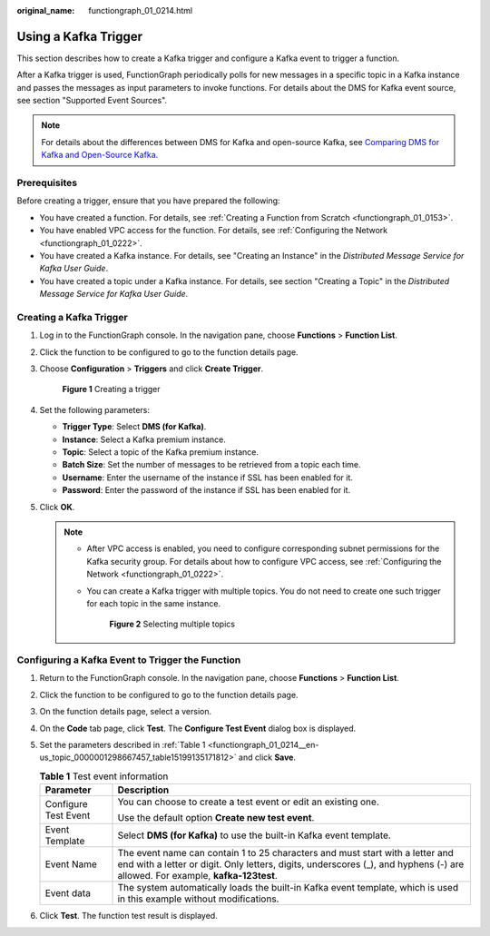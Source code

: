 :original_name: functiongraph_01_0214.html

.. _functiongraph_01_0214:

Using a Kafka Trigger
=====================

This section describes how to create a Kafka trigger and configure a Kafka event to trigger a function.

After a Kafka trigger is used, FunctionGraph periodically polls for new messages in a specific topic in a Kafka instance and passes the messages as input parameters to invoke functions. For details about the DMS for Kafka event source, see section "Supported Event Sources".

.. note::

   For details about the differences between DMS for Kafka and open-source Kafka, see `Comparing DMS for Kafka and Open-Source Kafka <https://docs.otc.t-systems.com/distributed-message-service/umn/service_overview/comparing_dms_for_kafka_and_open-source_kafka.html#kafka-pd-200720001>`__.

Prerequisites
-------------

Before creating a trigger, ensure that you have prepared the following:

-  You have created a function. For details, see :ref:`Creating a Function from Scratch <functiongraph_01_0153>`.
-  You have enabled VPC access for the function. For details, see :ref:`Configuring the Network <functiongraph_01_0222>`.
-  You have created a Kafka instance. For details, see "Creating an Instance" in the *Distributed Message Service for Kafka User Guide*.
-  You have created a topic under a Kafka instance. For details, see section "Creating a Topic" in the *Distributed Message Service for Kafka User Guide*.

Creating a Kafka Trigger
------------------------

#. Log in to the FunctionGraph console. In the navigation pane, choose **Functions** > **Function List**.

#. Click the function to be configured to go to the function details page.

#. Choose **Configuration** > **Triggers** and click **Create Trigger**.


   .. figure:: /_static/images/en-us_image_0000001679340817.png
      :alt: **Figure 1** Creating a trigger

      **Figure 1** Creating a trigger

#. Set the following parameters:

   -  **Trigger Type**: Select **DMS (for Kafka)**.
   -  **Instance**: Select a Kafka premium instance.
   -  **Topic**: Select a topic of the Kafka premium instance.
   -  **Batch Size**: Set the number of messages to be retrieved from a topic each time.
   -  **Username**: Enter the username of the instance if SSL has been enabled for it.
   -  **Password**: Enter the password of the instance if SSL has been enabled for it.

#. Click **OK**.

   .. note::

      -  After VPC access is enabled, you need to configure corresponding subnet permissions for the Kafka security group. For details about how to configure VPC access, see :ref:`Configuring the Network <functiongraph_01_0222>`.

      -  You can create a Kafka trigger with multiple topics. You do not need to create one such trigger for each topic in the same instance.


         .. figure:: /_static/images/en-us_image_0000001659754612.png
            :alt: **Figure 2** Selecting multiple topics

            **Figure 2** Selecting multiple topics

Configuring a Kafka Event to Trigger the Function
-------------------------------------------------

#. Return to the FunctionGraph console. In the navigation pane, choose **Functions** > **Function List**.

#. Click the function to be configured to go to the function details page.

#. On the function details page, select a version.

#. On the **Code** tab page, click **Test**. The **Configure Test Event** dialog box is displayed.

#. Set the parameters described in :ref:`Table 1 <functiongraph_01_0214__en-us_topic_0000001298667457_table15199135171812>` and click **Save**.

   .. _functiongraph_01_0214__en-us_topic_0000001298667457_table15199135171812:

   .. table:: **Table 1** Test event information

      +-----------------------------------+----------------------------------------------------------------------------------------------------------------------------------------------------------------------------------------------------------------+
      | Parameter                         | Description                                                                                                                                                                                                    |
      +===================================+================================================================================================================================================================================================================+
      | Configure Test Event              | You can choose to create a test event or edit an existing one.                                                                                                                                                 |
      |                                   |                                                                                                                                                                                                                |
      |                                   | Use the default option **Create new test event**.                                                                                                                                                              |
      +-----------------------------------+----------------------------------------------------------------------------------------------------------------------------------------------------------------------------------------------------------------+
      | Event Template                    | Select **DMS (for Kafka)** to use the built-in Kafka event template.                                                                                                                                           |
      +-----------------------------------+----------------------------------------------------------------------------------------------------------------------------------------------------------------------------------------------------------------+
      | Event Name                        | The event name can contain 1 to 25 characters and must start with a letter and end with a letter or digit. Only letters, digits, underscores (_), and hyphens (-) are allowed. For example, **kafka-123test**. |
      +-----------------------------------+----------------------------------------------------------------------------------------------------------------------------------------------------------------------------------------------------------------+
      | Event data                        | The system automatically loads the built-in Kafka event template, which is used in this example without modifications.                                                                                         |
      +-----------------------------------+----------------------------------------------------------------------------------------------------------------------------------------------------------------------------------------------------------------+

#. Click **Test**. The function test result is displayed.
